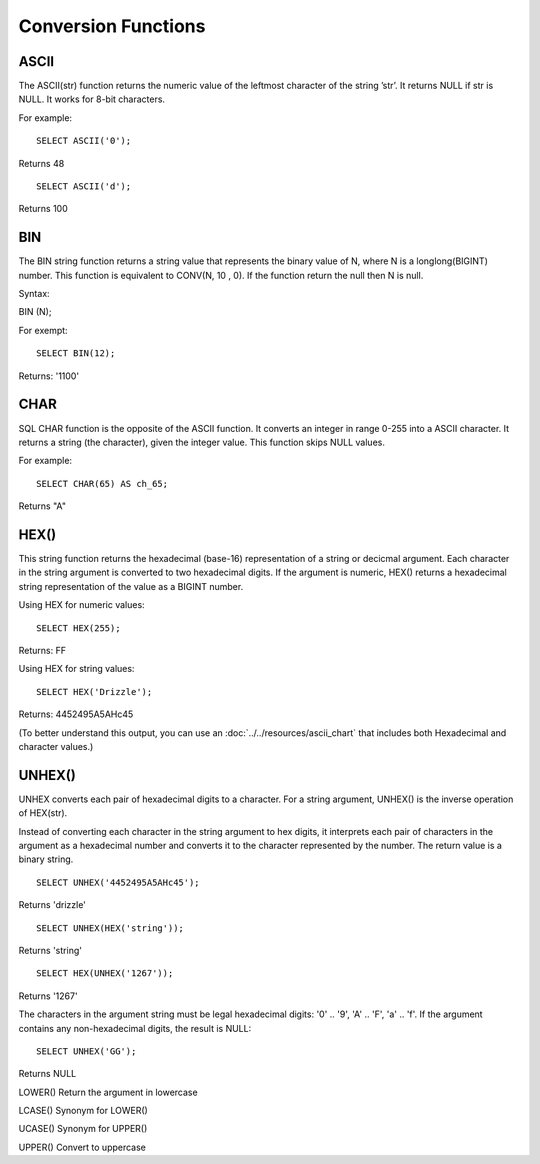 Conversion Functions
====================

ASCII
-----
 The ASCII(str) function returns the numeric value of the leftmost character of the string ’str’. It returns NULL if str is NULL. It works for 8-bit characters.

For example:  ::

	SELECT ASCII('0');

Returns 48 ::

	SELECT ASCII('d');

Returns 100


BIN
---
 The BIN string function returns a string value that represents the binary value of N, where N is a longlong(BIGINT) number. This function is equivalent to CONV(N, 10 , 0). If the function return the null then N is null. 

Syntax:

BIN (N);

For exempt: ::

	SELECT BIN(12);

Returns: '1100'


CHAR
----
 SQL CHAR function is the opposite of the ASCII function. It converts an integer in range 0-255 into a ASCII character. It returns a string (the character), given the integer value. This function skips NULL values.    
For example: ::

	SELECT CHAR(65) AS ch_65;

Returns "A" 

HEX()
-----

This string function returns the hexadecimal (base-16) representation of a string or decicmal argument. Each character in the string argument is converted to two hexadecimal digits. If the argument is numeric, HEX() returns a hexadecimal string representation of the value as a BIGINT number.

Using HEX for numeric values: ::

	SELECT HEX(255);

Returns: FF

Using HEX for string values: ::
 
	SELECT HEX('Drizzle');

Returns: 4452495A5AHc45

(To better understand this output, you can use an :doc:`../../resources/ascii_chart` that includes both Hexadecimal and character values.)


UNHEX()
-------

UNHEX converts each pair of hexadecimal digits to a character. For a string argument, UNHEX() is the inverse operation of HEX(str).

Instead of converting each character in the string argument to hex digits, it interprets each pair of characters in the argument as a hexadecimal number and converts it to the character represented by the number. The return value is a binary string. ::

	SELECT UNHEX('4452495A5AHc45');

Returns 'drizzle' ::

	SELECT UNHEX(HEX('string'));

Returns 'string' ::

	SELECT HEX(UNHEX('1267'));

Returns '1267'

The characters in the argument string must be legal hexadecimal digits: '0' .. '9', 'A' .. 'F', 'a' .. 'f'. If the argument contains any non-hexadecimal digits, the result is NULL: ::

	SELECT UNHEX('GG');

Returns NULL



LOWER() 	          
Return the argument in lowercase


LCASE() 	          
Synonym for LOWER()


UCASE() 	          
Synonym for UPPER()


UPPER() 	          
Convert to uppercase
